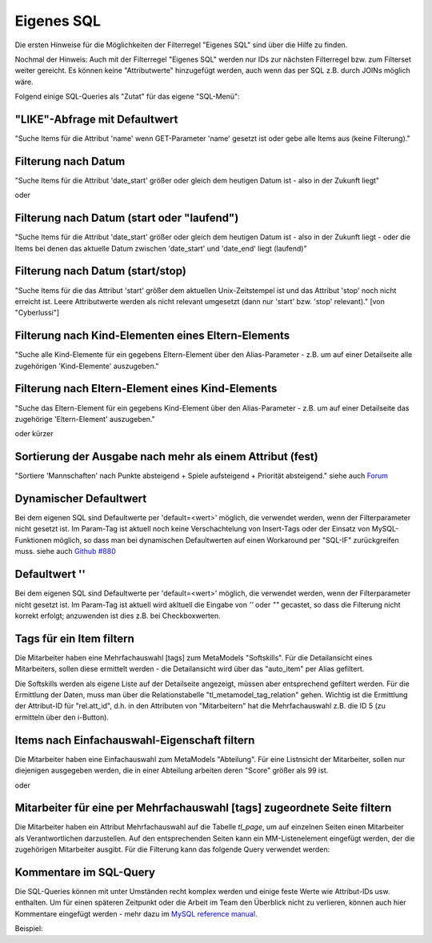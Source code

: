 .. _rst_cookbook_filter_custom-sql:

Eigenes SQL
===========

Die ersten Hinweise für die Möglichkeiten der Filterregel
"Eigenes SQL" sind über die |img_about| Hilfe zu finden.

Nochmal der Hinweis: Auch mit der Filterregel "Eigenes SQL"
werden nur IDs zur nächsten Filterregel bzw. zum Filterset
weiter gereicht. Es können keine "Attributwerte" hinzugefügt
werden, auch wenn das per SQL z.B. durch JOINs möglich wäre.

Folgend einige SQL-Queries als "Zutat" für das eigene "SQL-Menü":


"LIKE"-Abfrage mit Defaultwert
******************************

"Suche Items für die Attribut 'name' wenn GET-Parameter 'name' 
gesetzt ist oder gebe alle Items aus (keine Filterung)."

.. code-block:: php
   :linenos:
   
   SELECT id 
   FROM {{table}} 
   WHERE name LIKE (CONCAT('%',{{param::get?name=name&default=%%}},'%')) 


Filterung nach Datum
********************

"Suche Items für die Attribut 'date_start' größer oder gleich dem 
heutigen Datum ist - also in der Zukunft liegt"

.. code-block:: php
   :linenos:
   
   SELECT id 
   FROM {{table}} 
   WHERE FROM_UNIXTIME(`date_start`) >= CURDATE()

oder

.. code-block:: php
   :linenos:
   
   SELECT id 
   FROM {{table}} 
   WHERE DATE(FROM_UNIXTIME(`date_start`)) >= DATE(now())


Filterung nach Datum (start oder "laufend")
*******************************************

"Suche Items für die Attribut 'date_start' größer oder gleich dem 
heutigen Datum ist - also in der Zukunft liegt - oder die Items bei
denen das aktuelle Datum zwischen 'date_start' und 'date_end' liegt
(laufend)"

.. code-block:: php
   :linenos:
   
   SELECT id 
   FROM {{table}}
   WHERE
   ( DATE(FROM_UNIXTIME(`date_start`)) >= DATE(NOW()) )
   OR
   ( DATE(FROM_UNIXTIME(`date_start`)) <= DATE(NOW())
     AND 
     DATE(FROM_UNIXTIME(`date_startend`)) >= DATE(NOW())
   )


Filterung nach Datum (start/stop)
*********************************

"Suche Items für die das Attribut 'start' größer dem aktuellen 
Unix-Zeitstempel ist und das Attribut 'stop' noch nicht erreicht ist. 
Leere Attributwerte werden als nicht relevant umgesetzt (dann nur 
'start' bzw. 'stop' relevant)." [von "Cyberlussi"]

.. code-block:: php
   :linenos:
   
   SELECT id
   FROM {{table}}
   WHERE (
     {{table}}.start IS NULL OR {{table}}.start = ''
     OR
     {{table}}.start<UNIX_TIMESTAMP())
     AND ({{table}}.stop IS NULL
     OR 
     {{table}}.stop=''
     OR {{table}}.stop > UNIX_TIMESTAMP()
   )


Filterung nach Kind-Elementen eines Eltern-Elements
***************************************************

"Suche alle Kind-Elemente für ein gegebens Eltern-Element über den Alias-Parameter
- z.B. um auf einer Detailseite alle zugehörigen 'Kind-Elemente' auszugeben."

.. code-block:: php
   :linenos:
   
   SELECT id 
   FROM mm_child
   WHERE pid = (
     SELECT id 
     FROM mm_parent
     WHERE
     parent_alias={{param::get?name=auto_item}}
   )  

Filterung nach Eltern-Element eines Kind-Elements
*************************************************

"Suche das Eltern-Element für ein gegebens Kind-Element über den Alias-Parameter
- z.B. um auf einer Detailseite das zugehörige 'Eltern-Element' auszugeben."

.. code-block:: php
   :linenos:
   
   SELECT id 
   FROM mm_parent
   WHERE id = (
     SELECT pid 
     FROM mm_child
     WHERE
     child_alias={{param::get?name=auto_item}}
   )  

oder kürzer

.. code-block:: php
   :linenos:
   
   SELECT pid as id
   FROM mm_child
   WHERE child_alias={{param::get?name=auto_item}}


Sortierung der Ausgabe nach mehr als einem Attribut (fest)
**********************************************************

"Sortiere 'Mannschaften' nach Punkte absteigend + Spiele aufsteigend +
Priorität absteigend."
siehe auch `Forum <https://community.contao.org/de/showthread.php?62625-Zweite-Sortierung>`_

.. code-block:: php
   :linenos:
   
   SELECT id 
   FROM mm_mannschaft
   ORDER BY punkte DESC, spiele ASC, prio DESC

Dynamischer Defaultwert
***********************

Bei dem eigenen SQL sind Defaultwerte per 'default=<wert>' möglich,
die verwendet werden, wenn der Filterparameter nicht gesetzt ist. Im Param-Tag
ist aktuell noch keine Verschachtelung von Insert-Tags oder der Einsatz von
MySQL-Funktionen möglich, so dass man bei dynamischen Defaultwerten auf
einen Workaround per "SQL-IF" zurückgreifen muss.
siehe auch `Github #880 <https://github.com/MetaModels/core/issues/880>`_

.. code-block:: php
   :linenos:
   
   SELECT id FROM mm_monate 
   WHERE FROM_UNIXTIME(von_datum) <= IF(
      {{param::get?name=von_datum}},
      {{param::get?name=von_datum}}, 
      CURDATE()
   ) 
   ORDER BY von_datum DESC

Defaultwert ''
**************

Bei dem eigenen SQL sind Defaultwerte per 'default=<wert>' möglich,
die verwendet werden, wenn der Filterparameter nicht gesetzt ist. Im Param-Tag
ist aktuell wird akltuell die Eingabe von `''` oder `""` gecastet, so dass die
Filterung nicht korrekt erfolgt; anzuwenden ist dies z.B. bei Checkboxwerten.

.. code-block:: php
   :linenos:
   
   SELECT id FROM mm_mitarbeiter 
   WHERE driver_licence = IF(
      {{param::get?name=driver_licence}},
      {{param::get?name=driver_licence}}, 
      ''
   )

Tags für ein Item filtern
*************************

Die Mitarbeiter haben eine Mehrfachauswahl [tags] zum MetaModels "Softskills".
Für die Detailansicht eines Mitarbeiters, sollen diese ermittelt werden - die
Detailansicht wird über das "auto_item" per Alias gefiltert.

Die Softskills werden als eigene Liste auf der Detailseite angezeigt, müssen aber
entsprechend gefiltert werden. Für die Ermittlung der Daten, muss man über die
Relationstabelle "tl_metamodel_tag_relation" gehen. Wichtig ist die Ermittlung
der Attribut-ID für "rel.att_id", d.h. in den Attributen von "Mitarbeitern"
hat die Mehrfachauswahl z.B. die ID 5 (zu ermitteln über den i-Button).

.. code-block:: php
   :linenos:
   
   SELECT DISTINCT(rel.value_id) as id FROM mm_mitarbeiter ma
   LEFT JOIN tl_metamodel_tag_relation rel ON (ma.id = rel.item_id AND rel.att_id=5)
   WHERE
   ma.alias = {{param::get?name=auto_item}}

Items nach Einfachauswahl-Eigenschaft filtern
*********************************************

Die Mitarbeiter haben eine Einfachauswahl zum MetaModels "Abteilung".
Für eine Listnsicht der Mitarbeiter, sollen nur diejenigen ausgegeben
werden, die in einer Abteilung arbeiten deren "Score" größer als 99 ist.


.. code-block:: php
   :linenos:
   
   SELECT id FROM mm_mitarbeiter
   WHERE abteilung IN (
      SELECT id FROM mm_abteilung
      WHERE score > 99
   )

oder

.. code-block:: php
   :linenos:
   
   SELECT ma.id FROM mm_mitarbeiter ma
   LEFT JOIN mm_abteilung rel ON (ma.abteilung = rel.id)
   WHERE rel.score > 99


Mitarbeiter für eine per Mehrfachauswahl [tags] zugeordnete Seite filtern
*************************************************************************

Die Mitarbeiter haben ein Attribut Mehrfachauswahl auf die Tabelle `tl_page`,
um auf einzelnen Seiten einen Mitarbeiter als Verantwortlichen darzustellen. Auf den
entsprechenden Seiten kann ein MM-Listenelement eingefügt werden, der die zugehörigen
Mitarbeiter ausgibt. Für die Filterung kann das folgende Query verwendet werden:

.. code-block:: php
   :linenos:
   
   SELECT ma.id FROM mm_mitarbeiter ma
   LEFT JOIN tl_metamodel_tag_relation rel ON (ma.id = rel.item_id)
   WHERE
   rel.att_id = 79 AND             -- 79 ID des Attributes [tags]
   rel.value_id = {{page::id}} AND -- variable Seiten-ID
   ma.published = 1
   ORDER BY ma.name


Kommentare im SQL-Query
***********************

Die SQL-Queries können mit unter Umständen recht komplex werden und einige
feste Werte wie Attribut-IDs usw. enthalten. Um für einen späteren Zeitpunkt
oder die Arbeit im Team den Überblick nicht zu verlieren, können auch hier
Kommentare eingefügt werden - mehr dazu im `MySQL reference manual <https://dev.mysql.com/doc/refman/5.6/en/comments.html>`_.

Beispiel:
|img_sql-comment|


.. |img_about| image:: /_img/icons/about.png
.. |img_sql-comment| image:: /_img/screenshots/cookbook/filter/sql-comment.jpg


